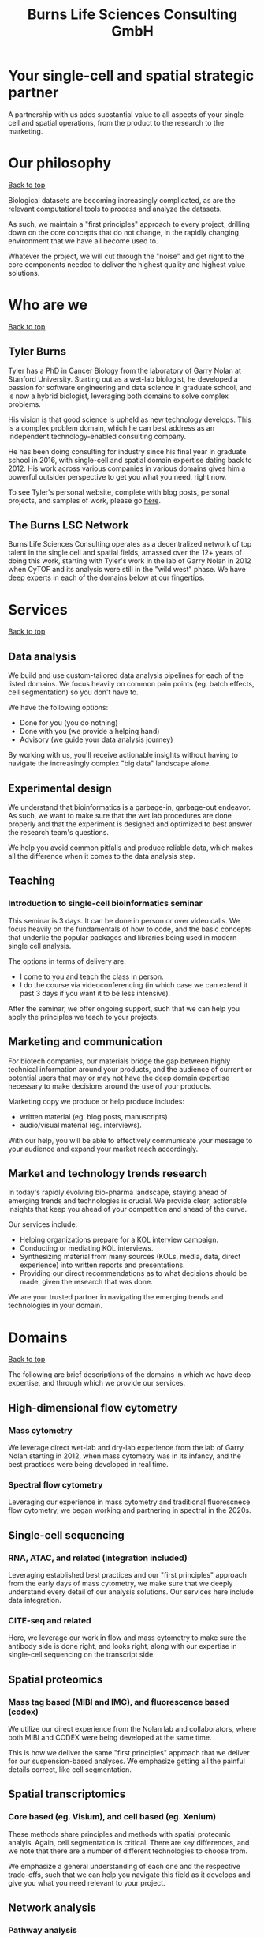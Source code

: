#+Title: Burns Life Sciences Consulting GmbH
#+Html: <div id="top"></div>
#+Toc: headlines 1

* Your single-cell and spatial strategic partner
:PROPERTIES:
:UNNUMBERED: notoc
:END:
A partnership with us adds substantial value to all aspects of your single-cell and spatial operations, from the product to the research to the marketing.

* Our philosophy
#+HTML: <a href="#top">Back to top</a>
[[file:images/2024-09-08_13-45-17_matrix_multiplication.jpg]]

Biological datasets are becoming increasingly complicated, as are the relevant computational tools to process and analyze the datasets.

As such, we maintain a "first principles" approach to every project, drilling down on the core concepts that do not change, in the rapidly changing environment that we have all become used to.

Whatever the project, we will cut through the "noise" and get right to the core components needed to deliver the highest quality and highest value solutions.
* Who are we
#+HTML: <a href="#top">Back to top</a>
** Tyler Burns
#+attr_html: :width 40% :style float:left;margin:0px 20px 20px 0px;
[[file:images/2024-09-08_13-52-02_professional_photo.jpg]]

Tyler has a PhD in Cancer Biology from the laboratory of Garry Nolan at Stanford University. Starting out as a wet-lab biologist, he developed a passion for software engineering and data science in graduate school, and is now a hybrid biologist, leveraging both domains to solve complex problems.

His vision is that good science is upheld as new technology develops. This is a complex problem domain, which he can best address as an independent technology-enabled consulting company.

He has been doing consulting for industry since his final year in graduate school in 2016, with single-cell and spatial domain expertise dating back to 2012. His work across various companies in various domains gives him a powerful outsider perspective to get you what you need, right now.

To see Tyler's personal website, complete with blog posts, personal projects, and samples of work, please go [[https://tjburns08.github.io/][here]].
** The Burns LSC Network
Burns Life Sciences Consulting operates as a decentralized network of top talent in the single cell and spatial fields, amassed over the 12+ years of doing this work, starting with Tyler's work in the lab of Garry Nolan in 2012 when CyTOF and its analysis were still in the "wild west" phase. We have deep experts in each of the domains below at our fingertips.
* Services
#+HTML: <a href="#top">Back to top</a>
[[file:images/2024-09-08_13-45-49_consultant_laptop.jpg]]
** Data analysis
We build and use custom-tailored data analysis pipelines for each of the listed domains. We focus heavily on common pain points (eg. batch effects, cell segmentation) so you don't have to.

We have the following options:
- Done for you (you do nothing)
- Done with you (we provide a helping hand)
- Advisory (we guide your data analysis journey)

By working with us, you'll receive actionable insights without having to navigate the increasingly complex "big data" landscape alone.
** Experimental design
We understand that bioinformatics is a garbage-in, garbage-out endeavor. As such, we want to make sure that the wet lab procedures are done properly and that the experiment is designed and optimized to best answer the research team's questions.

We help you avoid common pitfalls and produce reliable data, which makes all the difference when it comes to the data analysis step.
** Teaching
*** Introduction to single-cell bioinformatics seminar
This seminar is 3 days. It can be done in person or over video calls. We focus heavily on the fundamentals of how to code, and the basic concepts that underlie the popular packages and libraries being used in modern single cell analysis.

The options in terms of delivery are:
- I come to you and teach the class in person.
- I do the course via videoconferencing (in which case we can extend it past 3 days if you want it to be less intensive).

After the seminar, we offer ongoing support, such that we can help you apply the principles we teach to your projects.
** Marketing and communication
For biotech companies, our materials bridge the gap between highly technical information around your products, and the audience of current or potential users that may or may not have the deep domain expertise necessary to make decisions around the use of your products.

Marketing copy we produce or help produce includes:
- written material (eg. blog posts, manuscripts)
- audio/visual material (eg. interviews).

With our help, you will be able to effectively communicate your message to your audience and expand your market reach accordingly.
** Market and technology trends research
In today's rapidly evolving bio-pharma landscape, staying ahead of emerging trends and technologies is crucial. We provide clear, actionable insights that keep you ahead of your competition and ahead of the curve.

Our services include:
- Helping organizations prepare for a KOL interview campaign.
- Conducting or mediating KOL interviews.
- Synthesizing material from many sources (KOLs, media, data, direct experience) into written reports and presentations.
- Providing our direct recommendations as to what decisions should be made, given the research that was done.

We are your trusted partner in navigating the emerging trends and technologies in your domain.
* Domains
#+HTML: <a href="#top">Back to top</a>
[[file:images/2024-09-08_13-46-48_tubes.jpg]]

The following are brief descriptions of the domains in which we have deep expertise, and through which we provide our services.
** High-dimensional flow cytometry
*** Mass cytometry
We leverage direct wet-lab and dry-lab experience from the lab of Garry Nolan starting in 2012, when mass cytometry was in its infancy, and the best practices were being developed in real time.
*** Spectral flow cytometry
Leveraging our experience in mass cytometry and traditional fluorescnece flow cytometry, we began working and partnering in spectral in the 2020s.
** Single-cell sequencing
*** RNA, ATAC, and related (integration included)
Leveraging established best practices and our "first principles" approach from the early days of mass cytometry, we make sure that we deeply understand every detail of our analysis solutions. Our services here include data integration.
*** CITE-seq and related
Here, we leverage our work in flow and mass cytometry to make sure the antibody side is done right, and looks right, along with our expertise in single-cell sequencing on the transcript side.
** Spatial proteomics
*** Mass tag based (MIBI and IMC), and fluorescence based (codex)
We utilize our direct experience from the Nolan lab and collaborators, where both MIBI and CODEX were being developed at the same time.

This is how we deliver the same "first principles" approach that we deliver for our suspension-based analyses. We emphasize getting all the painful details correct, like cell segmentation.
** Spatial transcriptomics
*** Core based (eg. Visium), and cell based (eg. Xenium)
These methods share principles and methods with spatial proteomic analyis. Again, cell segmentation is critical. There are key differences, and we note that there are a number of different technologies to choose from.

We emphasize a general understanding of each one and the respective trade-offs, such that we can help you navigate this field as it develops and give you what you need relevant to your project.
** Network analysis
*** Pathway analysis
We determine what pathways are likely active in a given cell subset with specific DEGs. We then go into the pathways themselves and determine what genes within the pathway matter. We emphasize the fundamentals of graph theory in this type of work.
** Data management
*** Knowledge graphs (eg. Neo4J)
Projects in this domain typically involve organizations that have multi-modal data (genes, drugs, pathways, PPI, diseases, and so forth). Knowledge graphs can put all of this together to produce novel insights you won't get looking at these data separately.
*** LLM integration
A typical project in this domain includes converting English into a given query language (eg. Cypher for Neo4J), such that a knowledge graph can be easily queried to deliver actionable insights.
* What to expect from an engagement with Burns LSC
#+HTML: <a href="#top">Back to top</a>
[[file:images/2024-09-08_15-25-11_handshake.jpg]]

A typical engagement begins with a mutual nondisclosure agreement, so we can both talk freely. The project can either be fixed (eg. a specific thing needs to be analyzed by a particular time), or open-ended (eg. continuous advisory). When the details, scope, and deliverables are decided upon, then a statement of work is drafted (sometimes from Burns, sometimes from the client) and signed.

The project proceeds with a minimum of one video call per week, so we can always be sync'd on progress toward milestones, and any new developments on both sides. Any amendments to the contract after it has been signed can be done in writing.

While most of my clients are remote and most interaction is via email, slack, and video calls, I do prefer to have one or more physical site visits per year. In our experience, this makes a big difference in consultant-client relationships and is critical for longer term projects.
* What people are saying
#+HTML: <a href="#top">Back to top</a>
/“BLS Consulting has brought tremendous value to Alkahest’s research efforts. Their extensive expertise helped us advance cutting-edge projects both in the scientific foundation, as well as the technical implementation. They’re the rare organization that can distill the ambiguity of advanced research down to pragmatic solutions with demonstrable value.”/

– Scott Lohr, Senior Director of Informatics & Engineering, Alkahest Inc.

/"Tyler’s expertise in data science, deep biological knowledge, and mastery of cutting-edge technologies have been instrumental in advancing several of our projects. His innovative thinking, coupled with his organization and responsiveness, make him an invaluable consultant. Tyler is our go-to person whenever we encounter challenges, and I greatly appreciate his commitment to efficiency and passion for both the team and the science."/

- Bahareh Ajami, Assistant Professor of Immunology, Oregon Health & Science University

/“Tyler’s sharp data science expertise on top of his deep biological background and first principles mindset has given us quality solutions every time we’ve brought him in.”/

– Xiaoyan Qian, 10x Genomics
* Contact us
#+HTML: <a href="#top">Back to top</a>
** [[https://calendly.com/burnslsc-info/30min][Book a free 30min consultation]]
If you'd like my two cents on anything, and/or you would like to explore potential engagements/partnerships, you can book a call accordingly.
** [[https://www.linkedin.com/in/tylerjburns/][Tyler's LinkedIn]]
Tyler maintains a strong LinkedIn presence. If you're not connected, simply send a connection request with a message. If he can't answer your questions, he can link you to people who can.
* Insights
#+HTML: <a href="#top">Back to top</a>
** [[https://tjburns08.github.io/social_media_posts.html][A compendium of Tyler's social media posts]]
These are grouped by subject, and easier to go through here than trying to browse through LinkedIn history.
** [[https://tjburns08.github.io/index.html#single_cell][Single-cell relevant posts]]
These are markdowns and articles related to all things single-cell, from Tyler's personal website.
